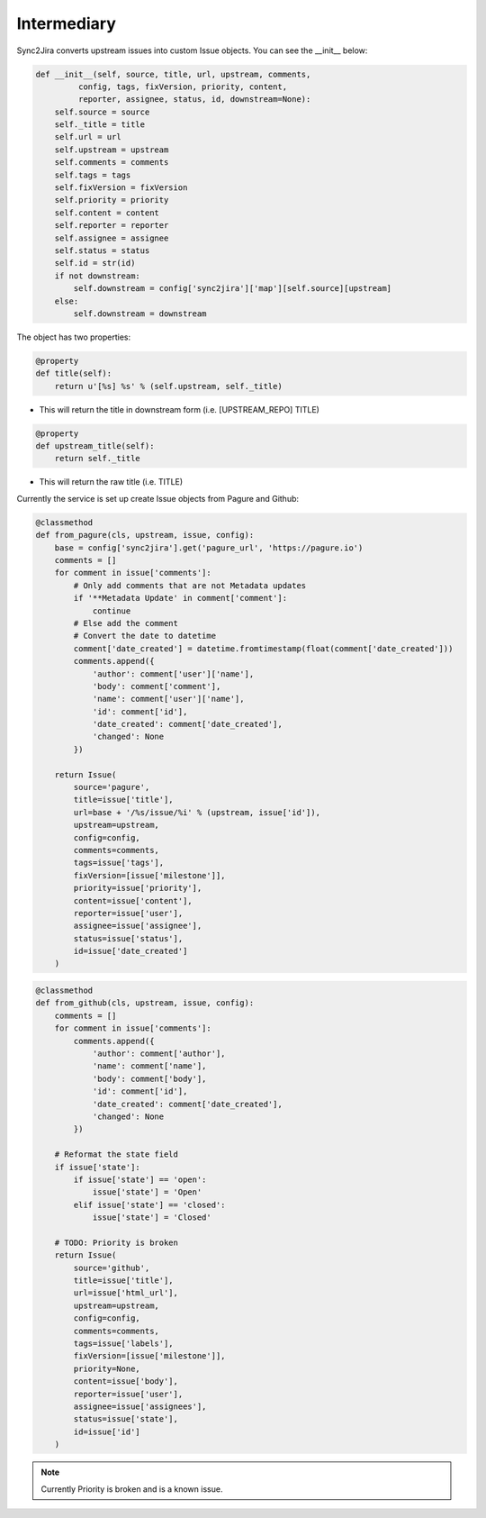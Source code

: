Intermediary
============

Sync2Jira converts upstream issues into custom Issue objects. You can see the __init__ below: 

.. code-block:: python

        def __init__(self, source, title, url, upstream, comments,
                 config, tags, fixVersion, priority, content,
                 reporter, assignee, status, id, downstream=None):
            self.source = source
            self._title = title
            self.url = url
            self.upstream = upstream
            self.comments = comments
            self.tags = tags
            self.fixVersion = fixVersion
            self.priority = priority
            self.content = content
            self.reporter = reporter
            self.assignee = assignee
            self.status = status
            self.id = str(id)
            if not downstream:
                self.downstream = config['sync2jira']['map'][self.source][upstream]
            else:
                self.downstream = downstream

The object has two properties: 

.. code-block:: python

    @property
    def title(self):
        return u'[%s] %s' % (self.upstream, self._title)

* This will return the title in downstream form (i.e. [UPSTREAM_REPO] TITLE)

.. code-block:: python
    
    @property
    def upstream_title(self):
        return self._title

* This will return the raw title (i.e. TITLE)

Currently the service is set up create Issue objects from Pagure and Github: 

.. code-block:: python

    @classmethod
    def from_pagure(cls, upstream, issue, config):
        base = config['sync2jira'].get('pagure_url', 'https://pagure.io')
        comments = []
        for comment in issue['comments']:
            # Only add comments that are not Metadata updates
            if '**Metadata Update' in comment['comment']:
                continue
            # Else add the comment
            # Convert the date to datetime
            comment['date_created'] = datetime.fromtimestamp(float(comment['date_created']))
            comments.append({
                'author': comment['user']['name'],
                'body': comment['comment'],
                'name': comment['user']['name'],
                'id': comment['id'],
                'date_created': comment['date_created'],
                'changed': None
            })

        return Issue(
            source='pagure',
            title=issue['title'],
            url=base + '/%s/issue/%i' % (upstream, issue['id']),
            upstream=upstream,
            config=config,
            comments=comments,
            tags=issue['tags'],
            fixVersion=[issue['milestone']],
            priority=issue['priority'],
            content=issue['content'],
            reporter=issue['user'],
            assignee=issue['assignee'],
            status=issue['status'],
            id=issue['date_created']
        )
    
.. code-block:: python

    @classmethod
    def from_github(cls, upstream, issue, config):
        comments = []
        for comment in issue['comments']:
            comments.append({
                'author': comment['author'],
                'name': comment['name'],
                'body': comment['body'],
                'id': comment['id'],
                'date_created': comment['date_created'],
                'changed': None
            })

        # Reformat the state field
        if issue['state']:
            if issue['state'] == 'open':
                issue['state'] = 'Open'
            elif issue['state'] == 'closed':
                issue['state'] = 'Closed'

        # TODO: Priority is broken
        return Issue(
            source='github',
            title=issue['title'],
            url=issue['html_url'],
            upstream=upstream,
            config=config,
            comments=comments,
            tags=issue['labels'],
            fixVersion=[issue['milestone']],
            priority=None,
            content=issue['body'],
            reporter=issue['user'],
            assignee=issue['assignees'],
            status=issue['state'],
            id=issue['id']
        )
.. note:: Currently Priority is broken and is a known issue. 
